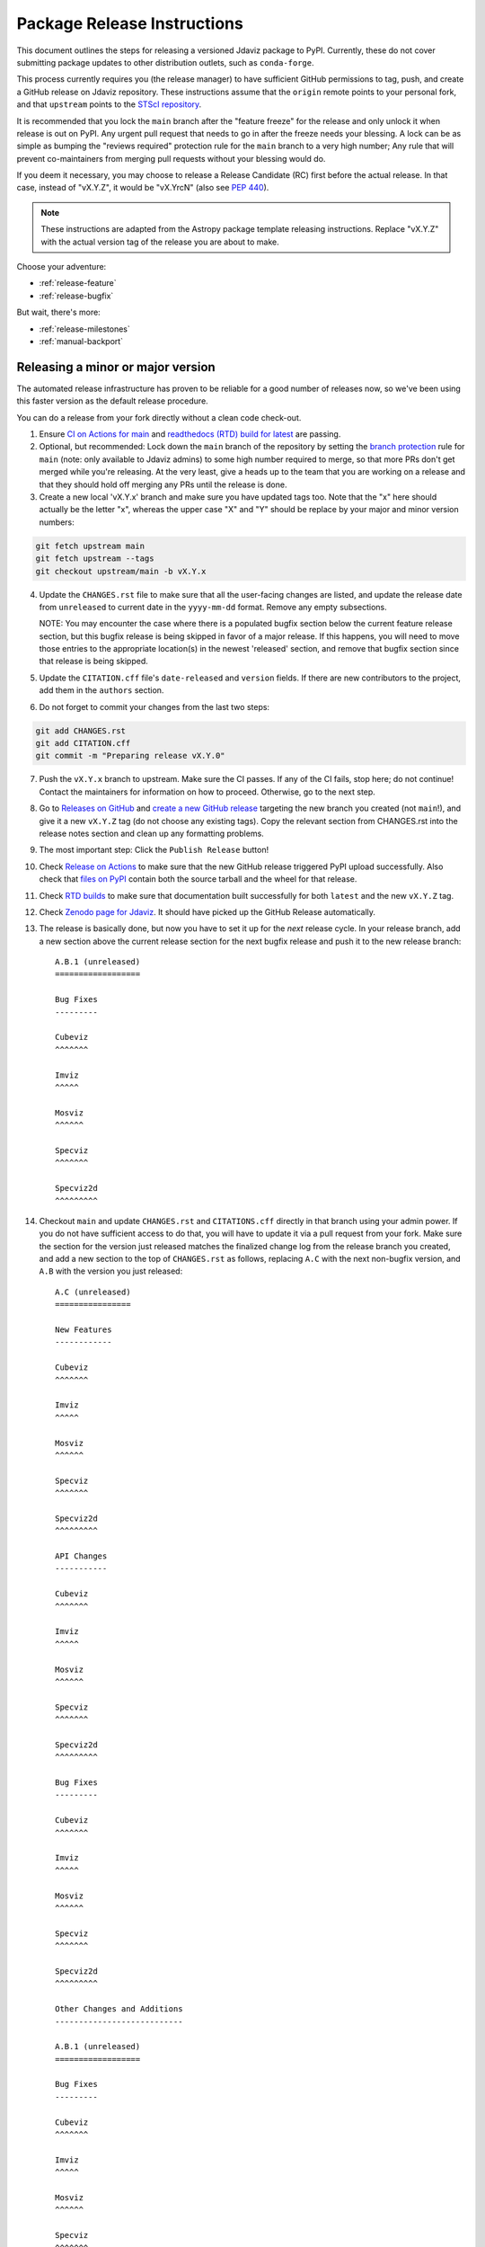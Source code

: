 ****************************
Package Release Instructions
****************************

This document outlines the steps for releasing a versioned Jdaviz package to
PyPI. Currently, these do not cover submitting package updates to other
distribution outlets, such as ``conda-forge``.

This process currently requires you (the release manager) to have sufficient GitHub
permissions to tag, push, and create a GitHub release on Jdaviz repository. These
instructions assume that the ``origin`` remote points to your personal fork,
and that ``upstream`` points to the
`STScI repository <https://github.com/spacetelescope/jdaviz.git>`_.

It is recommended that you lock the ``main`` branch after the "feature freeze"
for the release and only unlock it when release is out on PyPI. Any urgent
pull request that needs to go in after the freeze needs your blessing.
A lock can be as simple as bumping the "reviews required" protection rule
for the ``main`` branch to a very high number; Any rule that will prevent
co-maintainers from merging pull requests without your blessing would do.

If you deem it necessary, you may choose to release a Release Candidate (RC)
first before the actual release. In that case, instead of "vX.Y.Z", it would
be "vX.YrcN" (also see `PEP 440 <https://www.python.org/dev/peps/pep-0440/>`_).

.. note::
    These instructions are adapted from the Astropy package template releasing
    instructions. Replace "vX.Y.Z" with the actual version tag of the release you
    are about to make.

Choose your adventure:

* :ref:`release-feature`
* :ref:`release-bugfix`

But wait, there's more:

* :ref:`release-milestones`
* :ref:`manual-backport`

.. _release-feature:

Releasing a minor or major version
==================================

The automated release infrastructure has proven to be reliable for a good number
of releases now, so we've been using this faster version as the default release
procedure.

You can do a release from your fork directly without a clean code check-out.

1. Ensure `CI on Actions for main <https://github.com/spacetelescope/jdaviz/actions/workflows/ci_workflows.yml?query=branch%3Amain>`_
   and `readthedocs (RTD) build for latest <https://readthedocs.org/projects/jdaviz/builds/>`_
   are passing.

2. Optional, but recommended: Lock down the ``main`` branch of the repository by setting the
   `branch protection <https://github.com/spacetelescope/jdaviz/settings/branches>`_
   rule for ``main`` (note: only available to Jdaviz admins) to some high number
   required to merge, so that more PRs don't get merged while you're releasing.
   At the very least, give a heads up to the team that you are working on a release
   and that they should hold off merging any PRs until the release is done.

3. Create a new local 'vX.Y.x' branch and make sure you have updated tags too. Note
   that the "x" here should actually be the letter "x", whereas the upper case "X"
   and "Y" should be replace by your major and minor version numbers:

.. code-block:: bash

     git fetch upstream main
     git fetch upstream --tags
     git checkout upstream/main -b vX.Y.x

4. Update the ``CHANGES.rst`` file to make sure that all the user-facing changes are listed,
   and update the release date from ``unreleased`` to current date in the ``yyyy-mm-dd`` format.
   Remove any empty subsections.

   NOTE: You may encounter the case where there is a populated bugfix section
   below the current feature release section, but this bugfix release is being skipped
   in favor of a major release. If this happens, you will need to move those entries
   to the appropriate location(s) in the newest 'released' section, and remove that
   bugfix section since that release is being skipped.

5. Update the ``CITATION.cff`` file's ``date-released`` and ``version`` fields.
   If there are new contributors to the project, add them in the ``authors``
   section.

6. Do not forget to commit your changes from the last two steps:

.. code-block:: bash

     git add CHANGES.rst
     git add CITATION.cff
     git commit -m "Preparing release vX.Y.0"

7. Push the ``vX.Y.x`` branch to upstream.
   Make sure the CI passes. If any of the CI fails,
   stop here; do not continue! Contact the maintainers
   for information on how to proceed.
   Otherwise, go to the next step.

8. Go to `Releases on GitHub <https://github.com/spacetelescope/jdaviz/releases>`_
   and `create a new GitHub release <https://docs.github.com/en/repositories/releasing-projects-on-github/managing-releases-in-a-repository>`_
   targeting the new branch you created (not ``main``!), and give it a new ``vX.Y.Z``
   tag (do not choose any existing tags). Copy the relevant section from CHANGES.rst
   into the release notes section and clean up any formatting problems.

9. The most important step: Click the ``Publish Release`` button!

10. Check `Release on Actions <https://github.com/spacetelescope/jdaviz/actions/workflows/publish.yml>`_
    to make sure that the new GitHub release triggered PyPI upload successfully.
    Also check that `files on PyPI <https://pypi.org/project/jdaviz/#files>`_ contain
    both the source tarball and the wheel for that release.

11. Check `RTD builds <https://readthedocs.org/projects/jdaviz/builds/>`_ to make sure
    that documentation built successfully for both ``latest`` and the new ``vX.Y.Z`` tag.

12. Check `Zenodo page for Jdaviz <https://doi.org/10.5281/zenodo.5513927>`_.
    It should have picked up the GitHub Release automatically.

13. The release is basically done, but now you have to set it up for the
    *next* release cycle. In your release branch, add a new section above the
    current release section for the next bugfix release and push it to the
    new release branch::

     A.B.1 (unreleased)
     ==================

     Bug Fixes
     ---------

     Cubeviz
     ^^^^^^^

     Imviz
     ^^^^^

     Mosviz
     ^^^^^^

     Specviz
     ^^^^^^^

     Specviz2d
     ^^^^^^^^^

14. Checkout ``main`` and update ``CHANGES.rst`` and ``CITATIONS.cff`` directly
    in that branch using your admin power. If you do not have sufficient access to
    do that, you will have to update it via a pull request from your fork. Make
    sure the section for the version just released matches the finalized change
    log from the release branch you created, and add a new section to the top of
    ``CHANGES.rst`` as follows, replacing ``A.C`` with the next non-bugfix version,
    and ``A.B`` with the version you just released::

     A.C (unreleased)
     ================

     New Features
     ------------

     Cubeviz
     ^^^^^^^

     Imviz
     ^^^^^

     Mosviz
     ^^^^^^

     Specviz
     ^^^^^^^

     Specviz2d
     ^^^^^^^^^

     API Changes
     -----------

     Cubeviz
     ^^^^^^^

     Imviz
     ^^^^^

     Mosviz
     ^^^^^^

     Specviz
     ^^^^^^^

     Specviz2d
     ^^^^^^^^^

     Bug Fixes
     ---------

     Cubeviz
     ^^^^^^^

     Imviz
     ^^^^^

     Mosviz
     ^^^^^^

     Specviz
     ^^^^^^^

     Specviz2d
     ^^^^^^^^^

     Other Changes and Additions
     ---------------------------

     A.B.1 (unreleased)
     ==================

     Bug Fixes
     ---------

     Cubeviz
     ^^^^^^^

     Imviz
     ^^^^^

     Mosviz
     ^^^^^^

     Specviz
     ^^^^^^^

     Specviz2d
     ^^^^^^^^^

15. Commit your changes of the, uh, change log with a message, "Back to development: A.C.dev"
    and push directly to ``main``.

16. For this commit, if you are doing a "major" release, also do this so ``setuptools-scm``
    is able to report the dev version properly. This is needed because it cannot grab
    the new release tag from a release branch:

.. code-block:: bash

     git tag -a vA.C.dev -m "Back to development: A.C.dev"
     git push upstream vA.C.dev

17. Follow procedures for :ref:`release-milestones`.

18. For your own sanity (unrelated to the release), grab the new tag for your fork:

.. code-block:: bash

     git fetch upstream --tags

Congratulations, you have just released a new version of Jdaviz!

.. _release-bugfix:

Releasing a bugfix version
==========================

.. note::

    Make sure all necessary backports to ``vX.Y.x`` are done before releasing.
    Most should have been automatically backported. If you need to manually
    backport something still, see :ref:`manual-backport`.

The procedure for a bugfix release is a little different from a feature release - you will
be releasing from an existing release branch, and will also need to do some
cleanup on the ``main`` branch. In the following, X and Y refer to the minor release for
which you're doing a bugfix release. For example, if you are releasing v3.5.2, replace all
instances of ``vX.Y.x`` with ``v3.5.x``.

1. Optional but recommended: Lock down the ``vX.Y.x`` branch of the repository by setting the
   `branch protection <https://github.com/spacetelescope/jdaviz/settings/branches>`_
   rule for ``v*.x`` (note: only available to Jdaviz admins) to some high number required to merge,
   so that more PRs don't get merged while you're releasing. At the very least,
   give a heads up to the team that you are working on a release
   and that they should hold off merging any PRs to the bugfix branch (including
   tagging PRs to main to the bugfix branch) until the release is done.

2. Review the appropriate `Milestone <https://github.com/spacetelescope/jdaviz/milestones>`_
   to see which PRs should be released in this version, and double check that any open
   backport PRs intended for this release have been merged.

3. Checkout the upstream ``vX.Y.x`` branch corresponding to the last feature release.
   Alternativley you can create a new local branch from ``vX.Y.x`` and make sure
   it is up to date with the upstream ``vX.Y.x`` branch, in which case you will
   eventually open a PR to ``vX.Y.x`` with changes for the release from your fork 
   instead of pushing directly to upstream.

4. The ``CHANGES.rst`` file should have all of the bug fixes to be released. Delete the
   unreleased feature version section at the top of the changelog if it exists and update
   the release date of the bugfix release section from ``unreleased`` to current date in
   the ``yyyy-mm-dd`` format. Remove any empty subsections.

5. Update the ``CITATION.cff`` file's ``date-released`` and ``version`` fields.
   If there are new contributors to the project, add them in the ``authors``
   section.

6. Do not forget to commit your changes from the last two steps:

.. code-block:: bash

     git add CHANGES.rst
     git add CITATION.cff
     git commit -m "Preparing release vX.Y.Z"

7. Push the ``vX.Y.x`` branch to upstream. Alternativley, you can open a PR to
   the ``vX.Y.x`` branch from your fork if you do not have direct push access or
   prefer to not push directly to upstream. Make sure the CI passes. If any of
   the CI fails, stop here; do not continue! Contact the maintainers for
   information on how to proceed. Otherwise,
   go to the next step.

8. Go to `Releases on GitHub <https://github.com/spacetelescope/jdaviz/releases>`_
   and `create a new GitHub release <https://docs.github.com/en/repositories/releasing-projects-on-github/managing-releases-in-a-repository>`_
   targeting the release branch ``vX.Y.x`` (not ``main``!), and give it a new ``vX.Y.Z``
   tag (do not choose any existing tags). Copy the relevant section from CHANGES.rst
   into the release notes section and clean up any formatting problems.

9. The most important step: Click the ``Publish Release`` button!

10. Check `Release on Actions <https://github.com/spacetelescope/jdaviz/actions/workflows/publish.yml>`_
    to make sure that the new GitHub release triggered PyPI upload successfully.
    Also check that `files on PyPI <https://pypi.org/project/jdaviz/#files>`_ contain
    both the source tarball and the wheel for that release.

11. Check `RTD builds <https://readthedocs.org/projects/jdaviz/builds/>`_ to make sure
    that documentation built successfully for both ``latest`` and the new ``vX.Y.Z`` tag.

12. Check `Zenodo page for Jdaviz <https://doi.org/10.5281/zenodo.5513927>`_.
    It should have picked up the GitHub Release automatically.

13. The release is basically done, but now you have to set up the main branch for the
    *next* release cycle. Checkout the ``main`` branch and update ``CHANGES.rst``
    using your admin power. If you do not have sufficient access to do that,
    you will have to update it via a pull request from your fork. Make sure the
    section for the version just released matches the finalized change log from
    the release branch (be sure to change ``unreleased`` to the appropriate date),
    and add a new bugfix release section below the next feature
    release section as follows, replacing ``X.Y.Z`` with the next minor release
    number. For example, if you just released ``3.0.2``, a section for ``3.0.3``
    would go below the section for ``3.1``::

     X.Y.Z (unreleased)
     ==================

     Bug Fixes
     ---------

     Cubeviz
     ^^^^^^^

     Imviz
     ^^^^^

     Mosviz
     ^^^^^^

     Specviz
     ^^^^^^^

     Specviz2d
     ^^^^^^^^^

    Update the ``CITATION.cff`` file's ``date-released``, ``version`` and
    ``authors`` (if any new) sections to match the release branch.

14. Commit your changes of the, uh, change log with a message, "Back to development: A.B.dev"

15. Finally, you will need to set up the vX.Y.x branch for the next (potential)
    bugfix release. To do this (either through a direct commit using admin power,
    or via pull request to vX.Y.x), add a new bugfix section to the top of the
    change log. For example, if the bugfix release you just made was 3.6.2,
    add a 3.6.3 (unreleased) section (see step 7, but no need for a feature
    release section). Commit these changes with a message along the lines of
    "Back to development, vX.Y.x".

16. Follow procedures for :ref:`release-milestones`.

17. For your own sanity (unrelated to the release), grab the new tag for your fork::

     git fetch upstream --tags

Congratulations, you have just released a new version of Jdaviz!

.. _release-milestones:

Milestones bookkeeping
======================

1. Go to `Milestones <https://github.com/spacetelescope/jdaviz/milestones>`_.

2. If you are doing a bugfix release, create a new milestone for the next bugfix release.
   If you are doing a feature release, create a new milestone for **both**
   feature and bugfix releases. Change the ``description`` field for the new
   milestone(s) to include ONLY "on-merge: backport to vX.Y.x", with X and Y
   being the major and minor version of these milestones. For example, if you are
   creating a new 1.2.3 bugfix milestone after a 1.2.2 bugfix release, the description
   for the 1.2.3 milestone should be "on-merge: backport to v1.2.x". This text in
   the milestone description is used by the auto-backport bot to trigger automatic
   backport on merge for PRs with this milestone. You can leave the due date field
   empty.

3. If there are any open issues or pull requests still attached to the current release,
   move their milestones to the next feature or bugfix milestone as appropriate.

4. Make sure the milestone of this release ends up with "0 open" and then close it.

56. Remind the other devs of the open pull requests with milestone moved that they
   will need to move their change log entries to the new release section that you
   have created in ``CHANGES.rst`` during the release process.


.. _manual-backport:

Manual backport
===============

Situations where a pull request might need to be manually backported
after being merged into ``main`` branch:

* Auto-backport failed.
* Maintainer forgot to apply relevant milestone to trigger auto-backport
  *before* merging the pull request.

To manually backport pull request ``NNNN`` to a ``vX.Y.x`` branch;
``abcdef`` should be replaced by the actual *merge commit hash*
of that pull request that you can copy from ``main`` branch history:

.. code-block:: bash

    git fetch upstream vX.Y.x
    git checkout upstream/vX.Y.x -b backport-of-pr-NNNN-on-vX.Y.x
    git cherry-pick -x -m1 abcdef

You will likely have some merge/cherry-pick conflict here, fix them and commit.
Then push the branch out to your fork:

.. code-block:: bash

    git commit -am "Backport PR #NNNN: Original PR title"
    git push origin backport-of-pr-NNNN-on-vX.Y.x

Create a backport pull request from that ``backport-of-pr-NNNN-on-vX.Y.x``
branch you just pushed against ``upstream/vX.Y.x`` (not ``upstream/main``).
Title it::

    Backport PR #NNNN on branch vX.Y.x (Original PR title)

Also apply the correct label(s) and milestone. If the original pull request
has a ``Still Needs Manual Backport`` label attached to it, you can also
remove that label now.
